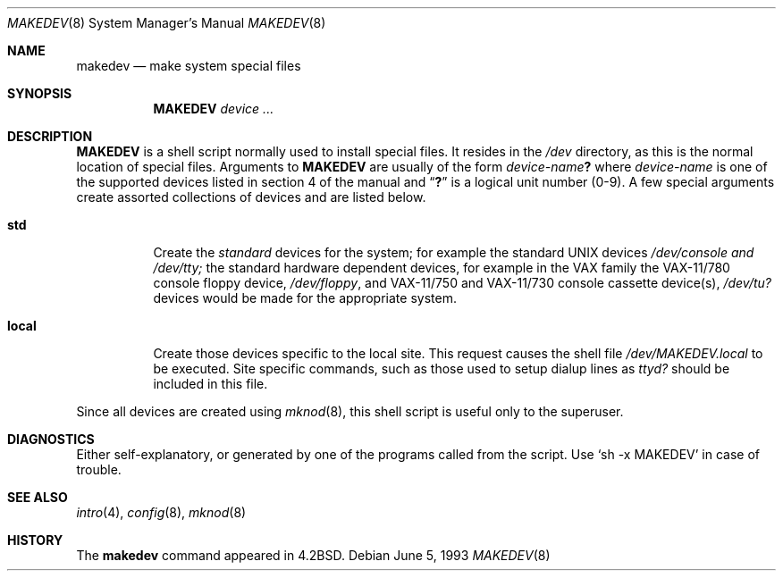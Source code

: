 .\"	$OpenBSD: src/share/man/man8/Attic/makedev.8,v 1.5 2000/12/22 16:54:38 avsm Exp $
.\"	$NetBSD: makedev.8,v 1.3 1994/11/30 19:36:25 jtc Exp $
.\"
.\" Copyright (c) 1983, 1991, 1993
.\"	The Regents of the University of California.  All rights reserved.
.\"
.\" Redistribution and use in source and binary forms, with or without
.\" modification, are permitted provided that the following conditions
.\" are met:
.\" 1. Redistributions of source code must retain the above copyright
.\"    notice, this list of conditions and the following disclaimer.
.\" 2. Redistributions in binary form must reproduce the above copyright
.\"    notice, this list of conditions and the following disclaimer in the
.\"    documentation and/or other materials provided with the distribution.
.\" 3. All advertising materials mentioning features or use of this software
.\"    must display the following acknowledgement:
.\"	This product includes software developed by the University of
.\"	California, Berkeley and its contributors.
.\" 4. Neither the name of the University nor the names of its contributors
.\"    may be used to endorse or promote products derived from this software
.\"    without specific prior written permission.
.\"
.\" THIS SOFTWARE IS PROVIDED BY THE REGENTS AND CONTRIBUTORS ``AS IS'' AND
.\" ANY EXPRESS OR IMPLIED WARRANTIES, INCLUDING, BUT NOT LIMITED TO, THE
.\" IMPLIED WARRANTIES OF MERCHANTABILITY AND FITNESS FOR A PARTICULAR PURPOSE
.\" ARE DISCLAIMED.  IN NO EVENT SHALL THE REGENTS OR CONTRIBUTORS BE LIABLE
.\" FOR ANY DIRECT, INDIRECT, INCIDENTAL, SPECIAL, EXEMPLARY, OR CONSEQUENTIAL
.\" DAMAGES (INCLUDING, BUT NOT LIMITED TO, PROCUREMENT OF SUBSTITUTE GOODS
.\" OR SERVICES; LOSS OF USE, DATA, OR PROFITS; OR BUSINESS INTERRUPTION)
.\" HOWEVER CAUSED AND ON ANY THEORY OF LIABILITY, WHETHER IN CONTRACT, STRICT
.\" LIABILITY, OR TORT (INCLUDING NEGLIGENCE OR OTHERWISE) ARISING IN ANY WAY
.\" OUT OF THE USE OF THIS SOFTWARE, EVEN IF ADVISED OF THE POSSIBILITY OF
.\" SUCH DAMAGE.
.\"
.\"     @(#)makedev.8	8.1 (Berkeley) 6/5/93
.\"
.Dd June 5, 1993
.Dt MAKEDEV 8
.Os
.Sh NAME
.Nm makedev
.Nd make system special files
.Sh SYNOPSIS
.Nm MAKEDEV
.Ar device ...
.Sh DESCRIPTION
.Nm MAKEDEV
is a shell script normally used to install
special files.  It resides in the
.Pa /dev
directory, as this is the normal location of special files.
Arguments to
.Nm MAKEDEV
are usually of the form
.Ar device-name Ns Sy \&?
where
.Ar device-name
is one of the supported devices listed in section 4 of the
manual and
.Dq Sy \&?
is a logical unit number (0-9).  A few
special arguments create assorted collections of devices and are
listed below.
.Bl -tag -width Ds
.It Sy std
Create the
.Em standard
devices for the system; for example the standard
.Tn UNIX
devices
.Pa /dev/console and /dev/tty;
the standard hardware dependent devices,
for example in the VAX family
the
.Tn VAX-11/780
console floppy device,
.Pa /dev/floppy ,
and
.Tn VAX-11/750
and
.Tn VAX-11/730
console cassette device(s),
.Pa /dev/tu?
devices would be made for the appropriate system.
.It Sy local
Create those devices specific to the local site.  This
request causes the shell file
.Pa /dev/MAKEDEV.local
to be executed.  Site specific commands, such as those
used to setup dialup lines as
.Pa ttyd?
should be included
in this file.
.El
.Pp
Since all devices are created using
.Xr mknod 8 ,
this shell script is useful only to the superuser.
.Sh DIAGNOSTICS
Either self-explanatory, or generated by one of the programs
called from the script.  Use
.Ql sh -x MAKEDEV
in case of
trouble.
.Sh SEE ALSO
.Xr intro 4 ,
.Xr config 8 ,
.Xr mknod 8
.Sh HISTORY
The
.Nm
command appeared in
.Bx 4.2 .
